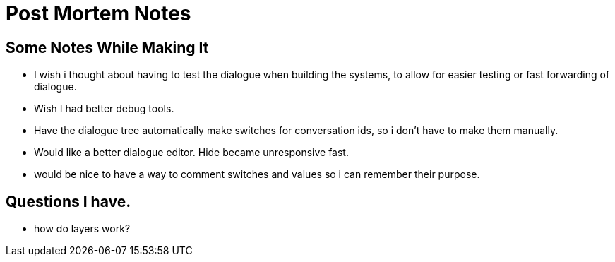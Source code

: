 = Post Mortem Notes

== Some Notes While Making It

* I wish i thought about having to test the dialogue when building the systems, to allow for easier testing or fast forwarding of dialogue.
* Wish I had better debug tools.
* Have the dialogue tree automatically make switches for conversation ids, so i don't have to make them manually.
* Would like a better dialogue editor. Hide became unresponsive fast.
* would be nice to have a way to comment switches and values so i can remember their purpose.

== Questions I have.

* how do layers work?